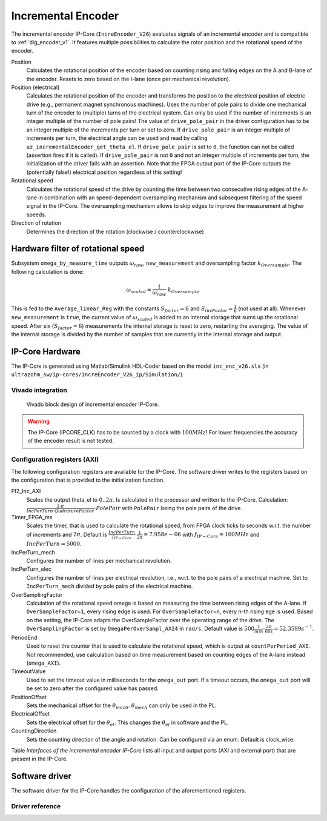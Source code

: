 .. _ipCore_incremental_encoder:

===================
Incremental Encoder
===================

The incremental encoder IP-Core (``IncreEncoder_V26``) evaluates signals of an incremental encoder and is compatible to :ref:`dig_encoder_v1`.
It features multiple possibilities to calculate the rotor position and the rotational speed of the encoder.

Position
  Calculates the rotational position of the encoder based on counting rising and falling edges on the A and B-lane of the encoder.
  Resets to zero based on the I-lane (once per mechanical revolution).

Position (electrical)
  Calculates the rotational position of the encoder and transforms the position to the *electrical* position of electric drive (e.g., permanent magnet synchronous machines).
  Uses the number of pole pairs to divide one mechanical turn of the encoder to (multiple) turns of the electrical system.
  Can only be used if the number of increments is an integer multiple of the number of pole pairs!
  The value of ``drive_pole_pair`` in the driver configuration has to be an integer multiple of the increments per turn or set to zero.
  If ``drive_pole_pair`` is an integer multiple of increments per turn, the electrical angle can be used and read by calling ``uz_incrementalEncoder_get_theta_el``.
  If ``drive_pole_pair`` is set to ``0``, the function can not be called (assertion fires if it is called).
  If ``drive_pole_pair`` is not ``0`` and not an integer multiple of increments per turn, the initialization of the driver fails with an assertion.
  Note that the FPGA output port of the IP-Core outputs the (potentially false!) electrical position regardless of this setting!

Rotational speed
  Calculates the rotational speed of the drive by counting the time between two consecutive rising edges of the A-lane in combination with an speed-dependent oversampling mechanism and subsequent filtering of the speed signal in the IP-Core.
  The oversampling mechanism allows to skip edges to improve the measurement at higher speeds.

Direction of rotation
  Determines the direction of the rotation (clockwise / counterclockwise)

Hardware filter of rotational speed
===================================

Subsystem ``omega_by_measure_time`` outputs :math:`\omega_{raw}`, ``new_measurement`` and oversampling factor :math:`k_{Oversample}`.
The following calculation is done:

.. math::

  \omega_{scaled}=\frac{1}{\omega_{raw}} \cdot k_{Oversample}

This is fed to the ``Average_linear_Reg`` with the constants :math:`S_{factor}=6` and :math:`S_{invFactor} = \frac{1}{6}` (not used at all).
Whenever ``new_measurement`` is ``true``, the current value of :math:`\omega_{scaled}` is added to an internal storage that sums up the rotational speed.
After six (:math:`S_{factor}=6`) measurements the internal storage is reset to zero, restarting the averaging.
The value of the internal storage is divided by the number of samples that are currently in the internal storage and output.

IP-Core Hardware
================

The IP-Core is generated using Matlab/Simulink HDL-Coder based on the model ``inc_enc_v26.slx`` (in ``ultrazohm_sw/ip-cores/IncreEncoder_V26_ip/Simulation/``).

Vivado integration
------------------

.. figure:: increEncoder_vivado.png

  Vivado block design of incremental encoder IP-Core.

.. warning:: The IP-Core (IPCORE_CLK) has to be sourced by a clock with :math:`100 MHz`! For lower frequencies the accuracy of the encoder result is not tested.



Configuration registers (AXI)
-----------------------------

The following configuration registers are available for the IP-Core.
The software driver writes to the registers based on the configuration that is provided to the initialization function.


PI2_Inc_AXI
  Scales the output theta_el to :math:`0..2\pi`.
  Is calculated in the processor and written to the IP-Core.
  Calculation: :math:`\frac{2 \cdot \pi}{IncPerTurn \cdot QudratureFactor} \cdot PolePair` with ``PolePair`` being the pole pairs of the drive. 

Timer_FPGA_ms
  Scales the timer, that is used to calculate the rotational speed, from FPGA clock ticks to seconds w.r.t. the number of increments and :math:`2\pi`.
  Default is :math:`\frac{IncPerTurn}{f_{IP-Core}} \cdot \frac{1}{2\pi}=7.958e-06` with :math:`f_{IP-Core}=100 MHz` and :math:`IncPerTurn=5000`.

IncPerTurn_mech
  Configures the number of lines per mechanical revolution.

IncPerTurn_elec
  Configures the number of lines per electrical revolution, i.e., w.r.t. to the pole pairs of a electrical machine.
  Set to ``IncPerTurn_mech`` divided by pole pairs of the electrical machine.

OverSamplingFactor
  Calculation of the rotational speed omega is based on measuring the time between rising edges of the A-lane.
  If ``OverSampleFactor=1``, every rising edge is used.
  For ``OverSampleFactor=n``, every n-th rising ege is used.
  Based on the setting, the IP-Core adapts the OverSampleFactor over the operating range of the drive.
  The ``OverSamplingFactor`` is set by ``OmegaPerOverSampl_AXI4`` in ``rad/s``.
  Default value is :math:`500 \frac{1}{min} \cdot \frac{2\pi}{60 s}=52.3599 s^{-1}`.

PeriodEnd
  Used to reset the counter that is used to calculate the rotational speed, which is output at ``countPerPeriod_AXI``.
  Not recommended, use calculation based on time measurement based on counting edges of the A-lane instead (``omega_AXI``).

TimeoutValue
  Used to set the timeout value in milliseconds for the ``omega_out`` port. If a timeout occurs, the ``omega_out`` port will be set to zero after the configured value has passed.

PositionOffset
  Sets the mechanical offset for the :math:`\theta_{mech}`. :math:`\theta_{mech}` can only be used in the PL.

ElectricalOffset
  Sets the electrical offset for the :math:`\theta_{el}`. This changes the :math:`\theta_{el}` in software and the PL.

CountingDirection
  Sets the counting direction of the angle and rotation. Can be configured via an enum. Default is clock_wise.


Table *Interfaces of the incremental encoder IP-Core* lists all input and output ports (AXI and external port) that are present in the IP-Core.

.. csv-table:: Interfaces of the incremental encoder IP-Core
   :file: incrementalEncoder_register_mapping.csv
   :widths: 50 50 50 50 200
   :header-rows: 1

Software driver
===============

The software driver for the IP-Core handles the configuration of the aforementioned registers.

.. code-block:: c
  :caption: Initialization of an encoder

  struct uz_incrementalEncoder_config encoder_D5_config={
		.base_address=XPAR_UZ_DIGITAL_ADAPTER_D5_ADAPTER_INCREMENTAL_ENCODER_0_BASEADDR,
		.ip_core_frequency_Hz=100000000U,
		.line_number_per_turn_mech=5000U,
		.OmegaPerOverSample_in_rpm=500.0f,
		.drive_pole_pair=4U,
		.Encoder_elec_Offset = 0U,
		.counting_direction = clock_wise,
		.Speed_Timeout_ms = 10U //10ms
  };
  uz_incrementalEncoder_t* test_instance=uz_incrementalEncoder_init(testconfig);

.. code-block:: c
  :caption: Read position and speed

  float omega=uz_incrementalEncoder_get_omega_mech(test_instance);
  float theta_el=uz_incrementalEncoder_get_theta_el(test_instance);
  uint32_t position=uz_incrementalEncoder_get_position(test_instance);


Driver reference
----------------

.. doxygentypedef:: uz_incrementalEncoder_t

.. doxygenenum:: uz_incrementalEncoder_counting_direction

.. doxygenstruct:: uz_incrementalEncoder_config
  :members:

.. doxygenfunction:: uz_incrementalEncoder_init

.. doxygenfunction:: uz_incrementalEncoder_get_omega_mech

.. doxygenfunction:: uz_incrementalEncoder_get_theta_el

.. doxygenfunction:: uz_incrementalEncoder_get_position

